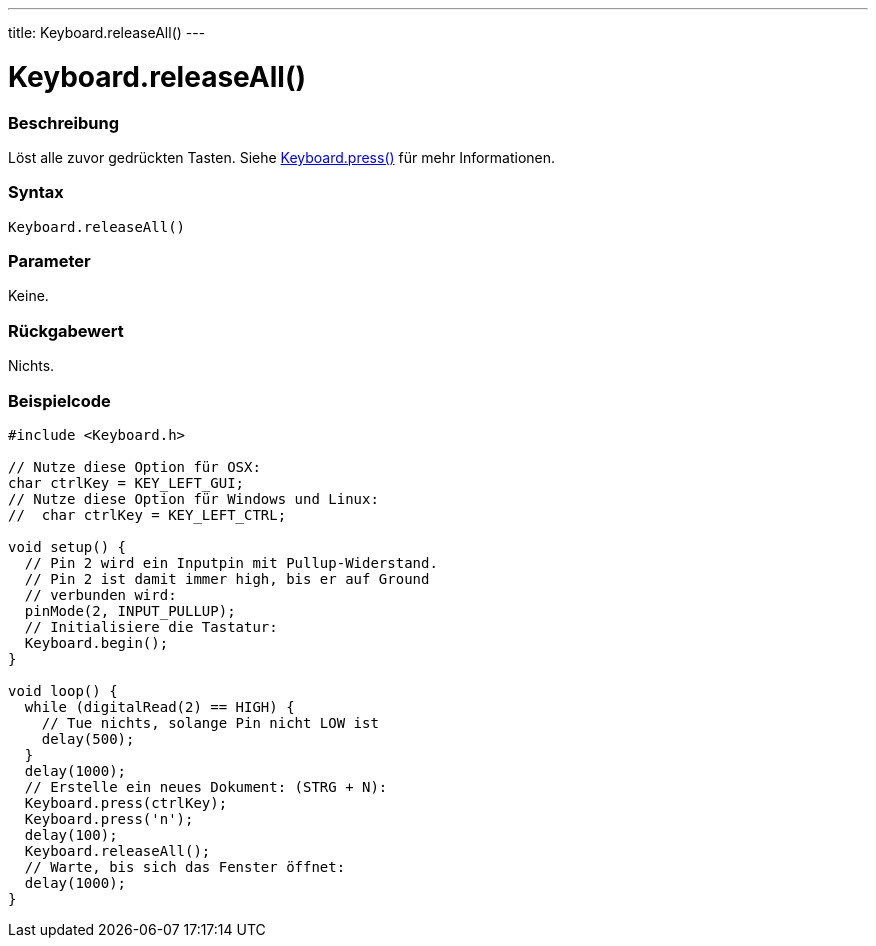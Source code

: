 ---
title: Keyboard.releaseAll()
---




= Keyboard.releaseAll()


// OVERVIEW SECTION STARTS
[#overview]
--

[float]
=== Beschreibung
Löst alle zuvor gedrückten Tasten. Siehe link:../keyboardpress[Keyboard.press()] für mehr Informationen.
[%hardbreaks]


[float]
=== Syntax
`Keyboard.releaseAll()`


[float]
=== Parameter
Keine.


[float]
=== Rückgabewert
Nichts.

--
// OVERVIEW SECTION ENDS



// HOW TO USE SECTION STARTS
[#howtouse]
--

[float]
=== Beispielcode
// Describe what the example code is all about and add relevant code   ►►►►► THIS SECTION IS MANDATORY ◄◄◄◄◄


[source,arduino]
----
#include <Keyboard.h>

// Nutze diese Option für OSX:
char ctrlKey = KEY_LEFT_GUI;
// Nutze diese Option für Windows und Linux:
//  char ctrlKey = KEY_LEFT_CTRL;

void setup() {
  // Pin 2 wird ein Inputpin mit Pullup-Widerstand.
  // Pin 2 ist damit immer high, bis er auf Ground
  // verbunden wird:
  pinMode(2, INPUT_PULLUP);
  // Initialisiere die Tastatur:
  Keyboard.begin();
}

void loop() {
  while (digitalRead(2) == HIGH) {
    // Tue nichts, solange Pin nicht LOW ist
    delay(500);
  }
  delay(1000);
  // Erstelle ein neues Dokument: (STRG + N):
  Keyboard.press(ctrlKey);
  Keyboard.press('n');
  delay(100);
  Keyboard.releaseAll();
  // Warte, bis sich das Fenster öffnet:
  delay(1000);
}
----

--
// HOW TO USE SECTION ENDS
